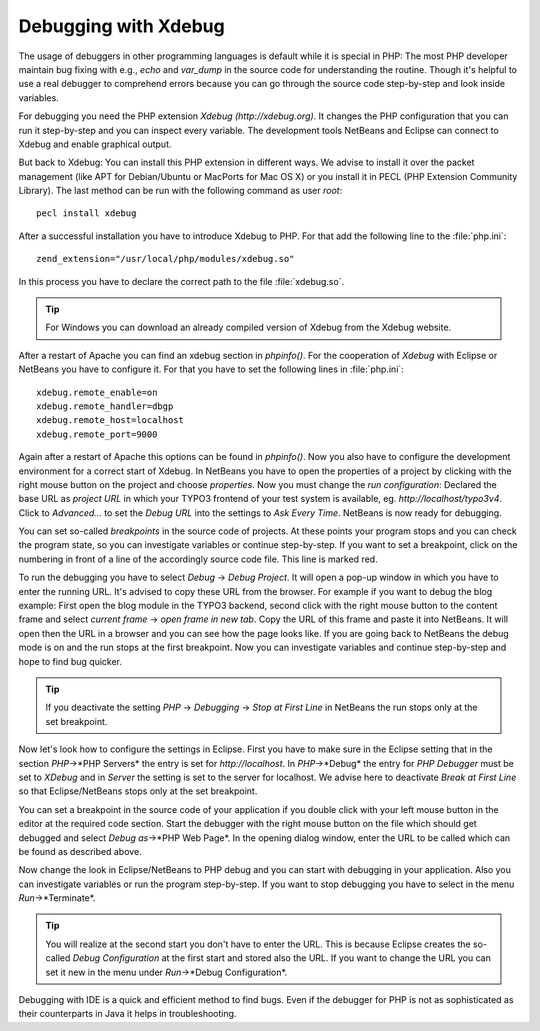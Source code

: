 Debugging with Xdebug
=====================

The usage of debuggers in other programming languages is default while
it is special in PHP: The most PHP developer maintain bug fixing with
e.g., *echo* and *var_dump* in the source code for understanding the
routine. Though it's helpful to use a real debugger to comprehend errors
because you can go through the source code step-by-step and look inside
variables.

For debugging you need the PHP extension *Xdebug* *(http://xdebug.org)*.
It changes the PHP configuration that you can run it step-by-step and
you can inspect every variable. The development tools NetBeans and Eclipse
can connect to Xdebug and enable graphical output.

But back to Xdebug: You can install this PHP extension in different ways.
We advise to install it over the packet management (like APT for
Debian/Ubuntu or MacPorts for Mac OS X) or you install it in PECL
(PHP Extension Community Library). The last method can be run with
the following command as user *root*::

   pecl install xdebug

After a successful installation you have to introduce Xdebug to PHP.
For that add the following line to the :file:`php.ini`::

   zend_extension="/usr/local/php/modules/xdebug.so"

In this process you have to declare the correct path to the
file :file:`xdebug.so`.

.. tip::

   For Windows you can download an already compiled version of
   Xdebug from the Xdebug website.

After a restart of Apache you can find an xdebug section in
*phpinfo()*. For the cooperation of *Xdebug* with Eclipse or
NetBeans you have to configure it. For that you have to set the
following lines in :file:`php.ini`::

   xdebug.remote_enable=on
   xdebug.remote_handler=dbgp
   xdebug.remote_host=localhost
   xdebug.remote_port=9000

Again after a restart of Apache this options can be found in
*phpinfo()*. Now you also have to configure the development environment
for a correct start of Xdebug. In NetBeans you have to open the
properties of a project by clicking with the right mouse button on
the project and choose *properties*. Now you must change the
*run configuration*: Declared the base URL as *project URL* in
which your TYPO3 frontend of your test system is available, eg.
*http://localhost/typo3v4*. Click to *Advanced...* to set the
*Debug URL* into the settings to *Ask Every Time*. NetBeans is
now ready for debugging.

You can set so-called *breakpoints* in the source code of projects.
At these points your program stops and you can check the program
state, so you can investigate variables or continue step-by-step.
If you want to set a breakpoint, click on the numbering in front
of a line of the accordingly source code file. This line is
marked red.

To run the debugging you have to select *Debug* -> *Debug Project*.
It will open a pop-up window in which you have to enter the running
URL. It's advised to copy these URL from the browser. For example
if you want to debug the blog example: First open the blog module
in the TYPO3 backend, second click with the right mouse button to
the content frame and select *current frame* -> *open frame in new tab*.
Copy the URL of this frame and paste it into NetBeans. It will open
then the URL in a browser and you can see how the page looks like.
If you are going back to NetBeans the debug mode is on and the run
stops at the first breakpoint. Now you can investigate variables and
continue step-by-step and hope to find bug quicker.

.. tip::

   If you deactivate the setting *PHP* -> *Debugging* ->
   *Stop at First Line* in NetBeans the run stops only at
   the set breakpoint.

Now let's look how to configure the settings in Eclipse. First you
have to make sure in the Eclipse setting that in the section
*PHP*->*PHP Servers* the entry is set for *http://localhost*.
In *PHP*->*Debug* the entry for *PHP Debugger* must be set to
*XDebug* and in *Server* the setting is set to the server for
localhost. We advise here to deactivate *Break at First Line*
so that Eclipse/NetBeans stops only at the set breakpoint.

You can set a breakpoint in the source code of your application
if you double click with your left mouse button in the editor
at the required code section. Start the debugger with the right
mouse button on the file which should get debugged and select
*Debug as*->*PHP Web Page*. In the opening dialog window, enter
the URL to be called which can be found as described above.

Now change the look in Eclipse/NetBeans to PHP debug and you can
start with debugging in your application. Also you can investigate
variables or run the program step-by-step. If you want to stop
debugging you have to select in the menu *Run*->*Terminate*.

.. tip::

   You will realize at the second start you don't have to enter
   the URL. This is because Eclipse creates the so-called
   *Debug Configuration* at the first start and stored also
   the URL. If you want to change the URL you can set it new
   in the menu under *Run*->*Debug Configuration*.

Debugging with IDE is a quick and efficient method to find bugs.
Even if the debugger for PHP is not as sophisticated as their
counterparts in Java it helps in troubleshooting.
